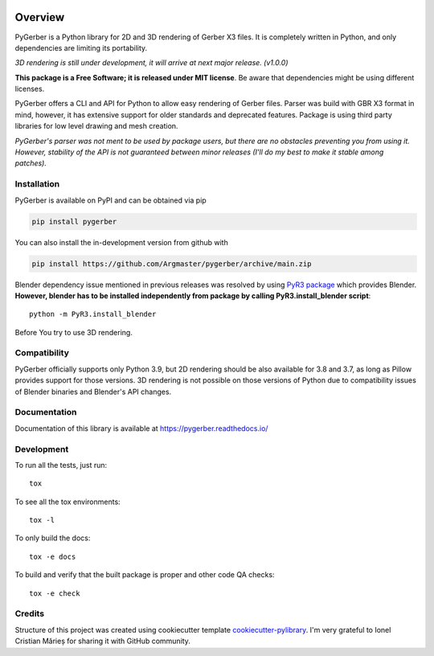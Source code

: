 
.. image:: https://raw.githubusercontent.com/Argmaster/pygerber/main/docs/_static/pygerber_logo.png
   :height: 400px
   :align: center

========
Overview
========

.. start-badges

|docs| |codecov| |version| |wheel| |supported-versions| |supported-implementations| |commits-since|

.. |docs| image:: https://readthedocs.org/projects/pygerber/badge/?style=flat
    :target: https://pygerber.readthedocs.io/
    :alt: Documentation Status

.. |codecov| image:: https://api.travis-ci.com/Argmaster/pygerber.svg?branch=v1.0.0
    :alt: Coverage Status
    :target: https://codecov.io/github/Argmaster/pygerber

.. |version| image:: https://img.shields.io/pypi/v/pygerber.svg
    :alt: PyPI Package latest release
    :target: https://pypi.org/project/pygerber

.. |wheel| image:: https://img.shields.io/pypi/wheel/pygerber.svg
    :alt: PyPI Wheel
    :target: https://pypi.org/project/pygerber

.. |supported-versions| image:: https://img.shields.io/pypi/pyversions/pygerber.svg
    :alt: Supported versions
    :target: https://pypi.org/project/pygerber

.. |supported-implementations| image:: https://img.shields.io/pypi/implementation/pygerber.svg
    :alt: Supported implementations
    :target: https://pypi.org/project/pygerber

.. |commits-since| image:: https://img.shields.io/github/commits-since/Argmaster/pygerber/v1.0.0.svg
    :alt: Commits since latest release
    :target: https://github.com/Argmaster/pygerber/compare/v1.0.0...main

.. end-badges

PyGerber is a Python library for 2D and 3D rendering of Gerber X3 files.
It is completely written in Python, and only dependencies are limiting its portability.

*3D rendering is still under development, it will arrive at next major release. (v1.0.0)*

**This package is a Free Software; it is released under MIT license**. Be aware that dependencies might be using different licenses.

PyGerber offers a CLI and API for Python to allow easy rendering of Gerber files.
Parser was build with GBR X3 format in mind, however, it has extensive
support for older standards and deprecated features.
Package is using third party libraries for low level drawing and mesh
creation.

*PyGerber's parser was not ment to be used by package users, but there are no obstacles preventing
you from using it. However, stability of the API is not guaranteed between minor releases (I'll do my
best to make it stable among patches).*

Installation
============

PyGerber is available on PyPI and can be obtained via pip

.. code:: bash

    pip install pygerber

You can also install the in-development version from github with

.. code:: bash

    pip install https://github.com/Argmaster/pygerber/archive/main.zip

Blender dependency issue mentioned in previous releases was resolved by using
`PyR3 package <https://pypi.org/project/PyR3/>`_ which provides Blender.
**However, blender has to be installed independently from package by calling PyR3.install_blender script**::

    python -m PyR3.install_blender

Before You try to use 3D rendering.

Compatibility
=============

PyGerber officially supports only Python 3.9, but 2D rendering should be also available for
3.8 and 3.7, as long as Pillow provides support for those versions. 3D rendering is not
possible on those versions of Python due to compatibility issues of Blender binaries and Blender's API changes.

Documentation
=============

Documentation of this library is available at https://pygerber.readthedocs.io/

Development
===========

To run all the tests, just run::

    tox

To see all the tox environments::

    tox -l

To only build the docs::

    tox -e docs

To build and verify that the built package is proper and other code QA checks::

    tox -e check

Credits
=======

Structure of this project was created using cookiecutter template `cookiecutter-pylibrary <https://github.com/ionelmc/cookiecutter-pylibrary>`_.
I'm very grateful to Ionel Cristian Mărieș for sharing it with GitHub community.